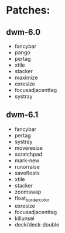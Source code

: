 * Patches:
** dwm-6.0
   * fancybar
   * pango
   * pertag
   * xtile
   * stacker
   * maximize
   * exresize
   * focusadjacenttag
   * systray
** dwm-6.1
   * fancybar
   * pertag
   * systray
   * moveresize
   * scratchpad
   * mark-new
   * runorraise
   * savefloats
   * xtile
   * stacker
   * zoomswap
   * float_border_color
   * exresize
   * focusadjacenttag
   * killunsel
   * deck/deck-double
